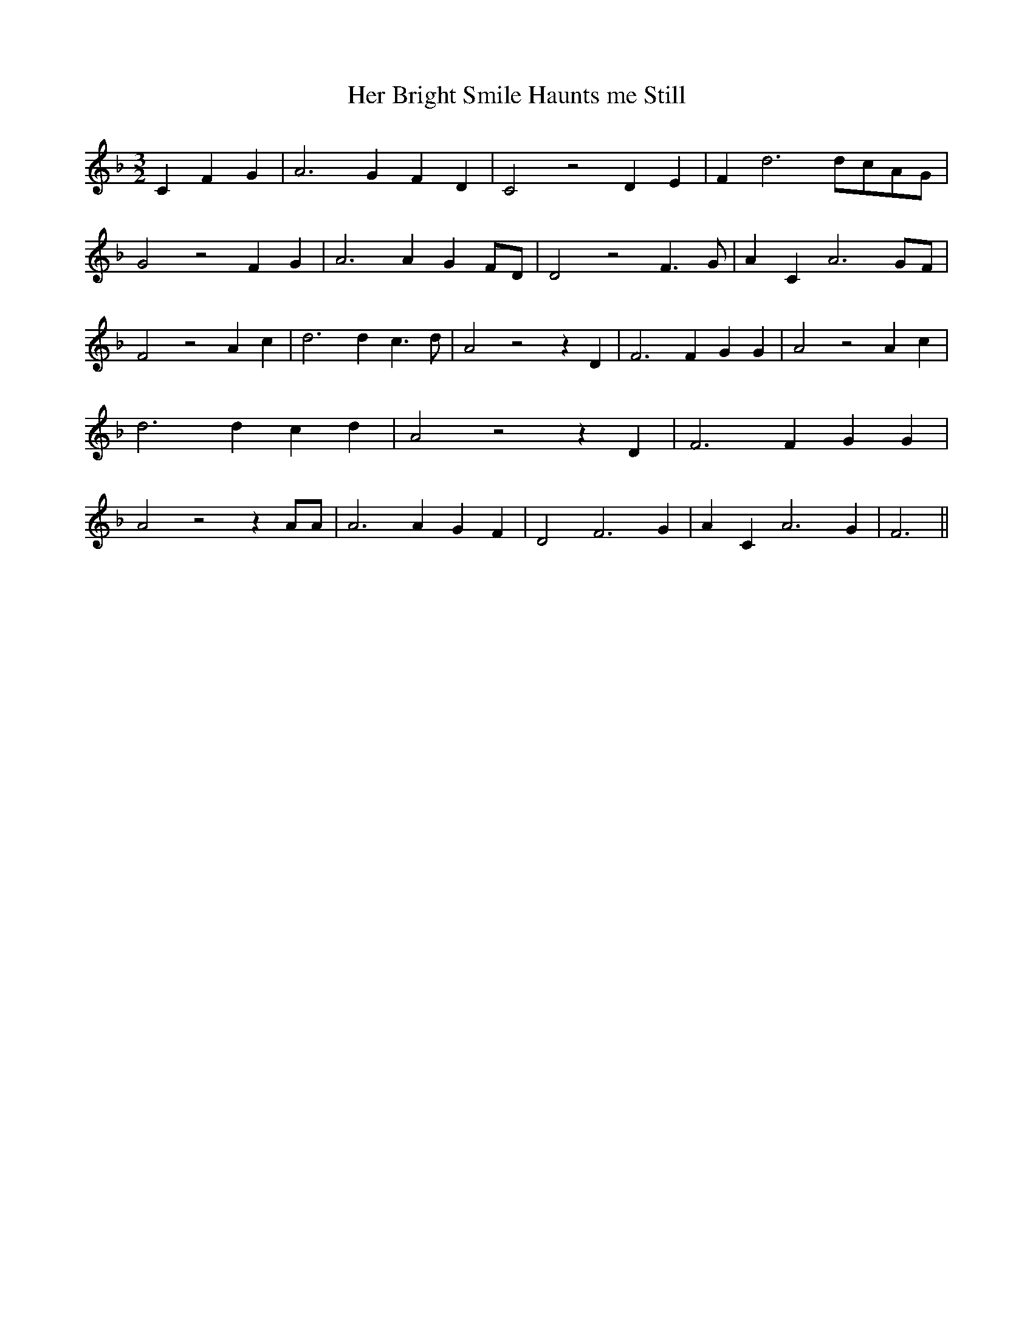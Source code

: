 % Generated more or less automatically by swtoabc by Erich Rickheit KSC
X:1
T:Her Bright Smile Haunts me Still
M:3/2
L:1/4
K:F
 C F G| A3 G F D| C2 z2 D E| F d3d/2-c/2A/2-G/2| G2 z2 F G| A3 A GF/2-D/2|\
 D2 z2 F3/2 G/2| A C A3G/2-F/2| F2 z2 A c| d3 d c3/2 d/2| A2 z2 z D|\
 F3 F G G| A2 z2 A c| d3 d c d| A2 z2 z D| F3 F G G| A2 z2 z A/2A/2|\
 A3 A G F| D2- F3 G| A C A3 G| F3||

